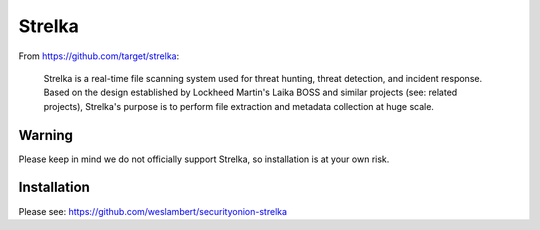 Strelka
=======

From https://github.com/target/strelka:

    Strelka is a real-time file scanning system used for threat hunting, threat detection, and incident response. Based on the design established by Lockheed Martin's Laika BOSS and similar projects (see: related projects), Strelka's purpose is to perform file extraction and metadata collection at huge scale.

Warning
-------

Please keep in mind we do not officially support Strelka, so installation is at your own risk.

Installation
------------

Please see: https://github.com/weslambert/securityonion-strelka
